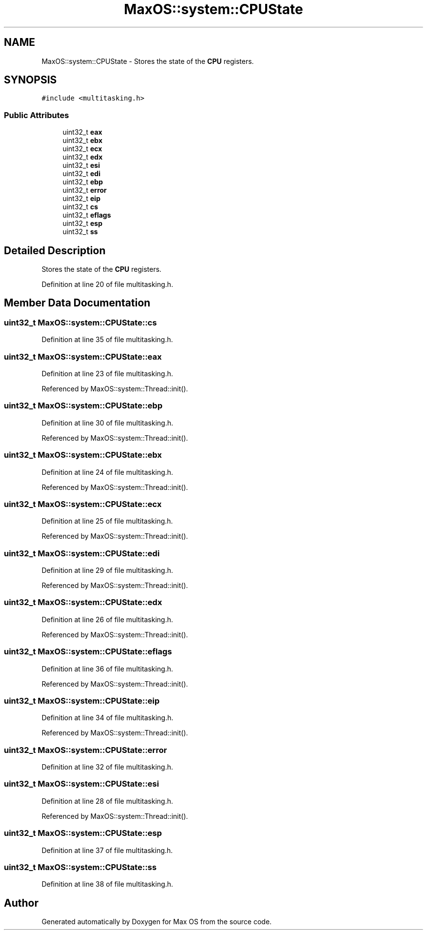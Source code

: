 .TH "MaxOS::system::CPUState" 3 "Mon Jan 29 2024" "Version 0.1" "Max OS" \" -*- nroff -*-
.ad l
.nh
.SH NAME
MaxOS::system::CPUState \- Stores the state of the \fBCPU\fP registers\&.  

.SH SYNOPSIS
.br
.PP
.PP
\fC#include <multitasking\&.h>\fP
.SS "Public Attributes"

.in +1c
.ti -1c
.RI "uint32_t \fBeax\fP"
.br
.ti -1c
.RI "uint32_t \fBebx\fP"
.br
.ti -1c
.RI "uint32_t \fBecx\fP"
.br
.ti -1c
.RI "uint32_t \fBedx\fP"
.br
.ti -1c
.RI "uint32_t \fBesi\fP"
.br
.ti -1c
.RI "uint32_t \fBedi\fP"
.br
.ti -1c
.RI "uint32_t \fBebp\fP"
.br
.ti -1c
.RI "uint32_t \fBerror\fP"
.br
.ti -1c
.RI "uint32_t \fBeip\fP"
.br
.ti -1c
.RI "uint32_t \fBcs\fP"
.br
.ti -1c
.RI "uint32_t \fBeflags\fP"
.br
.ti -1c
.RI "uint32_t \fBesp\fP"
.br
.ti -1c
.RI "uint32_t \fBss\fP"
.br
.in -1c
.SH "Detailed Description"
.PP 
Stores the state of the \fBCPU\fP registers\&. 
.PP
Definition at line 20 of file multitasking\&.h\&.
.SH "Member Data Documentation"
.PP 
.SS "uint32_t MaxOS::system::CPUState::cs"

.PP
Definition at line 35 of file multitasking\&.h\&.
.SS "uint32_t MaxOS::system::CPUState::eax"

.PP
Definition at line 23 of file multitasking\&.h\&.
.PP
Referenced by MaxOS::system::Thread::init()\&.
.SS "uint32_t MaxOS::system::CPUState::ebp"

.PP
Definition at line 30 of file multitasking\&.h\&.
.PP
Referenced by MaxOS::system::Thread::init()\&.
.SS "uint32_t MaxOS::system::CPUState::ebx"

.PP
Definition at line 24 of file multitasking\&.h\&.
.PP
Referenced by MaxOS::system::Thread::init()\&.
.SS "uint32_t MaxOS::system::CPUState::ecx"

.PP
Definition at line 25 of file multitasking\&.h\&.
.PP
Referenced by MaxOS::system::Thread::init()\&.
.SS "uint32_t MaxOS::system::CPUState::edi"

.PP
Definition at line 29 of file multitasking\&.h\&.
.PP
Referenced by MaxOS::system::Thread::init()\&.
.SS "uint32_t MaxOS::system::CPUState::edx"

.PP
Definition at line 26 of file multitasking\&.h\&.
.PP
Referenced by MaxOS::system::Thread::init()\&.
.SS "uint32_t MaxOS::system::CPUState::eflags"

.PP
Definition at line 36 of file multitasking\&.h\&.
.PP
Referenced by MaxOS::system::Thread::init()\&.
.SS "uint32_t MaxOS::system::CPUState::eip"

.PP
Definition at line 34 of file multitasking\&.h\&.
.PP
Referenced by MaxOS::system::Thread::init()\&.
.SS "uint32_t MaxOS::system::CPUState::error"

.PP
Definition at line 32 of file multitasking\&.h\&.
.SS "uint32_t MaxOS::system::CPUState::esi"

.PP
Definition at line 28 of file multitasking\&.h\&.
.PP
Referenced by MaxOS::system::Thread::init()\&.
.SS "uint32_t MaxOS::system::CPUState::esp"

.PP
Definition at line 37 of file multitasking\&.h\&.
.SS "uint32_t MaxOS::system::CPUState::ss"

.PP
Definition at line 38 of file multitasking\&.h\&.

.SH "Author"
.PP 
Generated automatically by Doxygen for Max OS from the source code\&.
